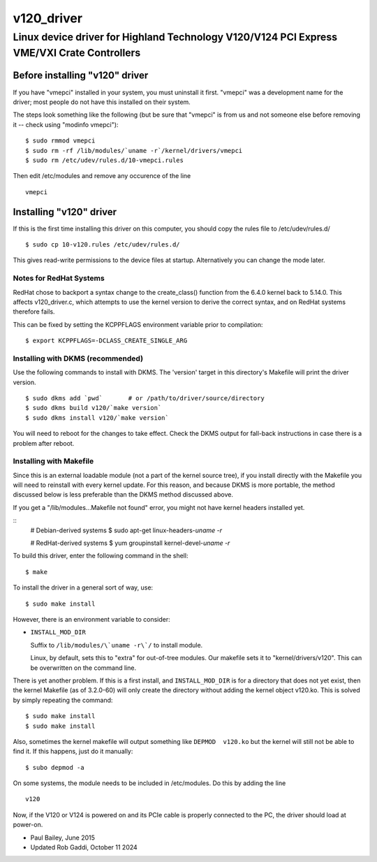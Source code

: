 ===========
v120_driver
===========

-------------------------------------------------------------------------------------------
Linux device driver for Highland Technology V120/V124 PCI Express VME/VXI Crate Controllers
-------------------------------------------------------------------------------------------


Before installing "v120" driver
===============================

If you have "vmepci" installed in your system, you must uninstall it
first.  "vmepci" was a development name for the driver; most people do
not have this installed on their system.

The steps look something like the following (but be sure that "vmepci"
is from us and not someone else before removing it -- check using
"modinfo vmepci"):

::

    $ sudo rmmod vmepci
    $ sudo rm -rf /lib/modules/`uname -r`/kernel/drivers/vmepci
    $ sudo rm /etc/udev/rules.d/10-vmepci.rules

Then edit /etc/modules and remove any occurence of the line

::

    vmepci

Installing "v120" driver
========================

If this is the first time installing this driver on this computer,
you should copy the rules file to /etc/udev/rules.d/

::

    $ sudo cp 10-v120.rules /etc/udev/rules.d/

This gives read-write permissions to the device files at startup.
Alternatively you can change the mode later.

Notes for RedHat Systems
------------------------

RedHat chose to backport a syntax change to the create_class() function from
the 6.4.0 kernel back to 5.14.0.  This affects v120_driver.c, which attempts
to use the kernel version to derive the correct syntax, and on RedHat systems
therefore fails.

This can be fixed by setting the KCPPFLAGS environment variable prior to
compilation::

    $ export KCPPFLAGS=-DCLASS_CREATE_SINGLE_ARG

Installing with DKMS (recommended)
----------------------------------

Use the following commands to install with DKMS.  The 'version'
target in this directory's Makefile will print the driver version.

::

    $ sudo dkms add `pwd`       # or /path/to/driver/source/directory
    $ sudo dkms build v120/`make version`
    $ sudo dkms install v120/`make version`

You will need to reboot for the changes to take effect.  Check the DKMS
output for fall-back instructions in case there is a problem after
reboot.


Installing with Makefile
------------------------

Since this is an external loadable module (not a part of the kernel
source tree), if you install directly with the Makefile you will need to
reinstall with every kernel update.  For this reason, and because DKMS is
more portable, the method discussed below is less preferable than
the DKMS method discussed above.

If you get a "/lib/modules...Makefile not found" error, you might not
have kernel headers installed yet.

::
    # Debian-derived systems
    $ sudo apt-get linux-headers-`uname -r`
    
    # RedHat-derived systems
    $ yum groupinstall kernel-devel-`uname -r`

To build this driver, enter the following command in the shell:

::

    $ make

To install the driver in a general sort of way, use:

::

    $ sudo make install

However, there is an environment variable to consider:

* ``INSTALL_MOD_DIR``

  Suffix to ``/lib/modules/\`uname -r\`/`` to install module.

  Linux, by default, sets this to "extra" for out-of-tree modules.
  Our makefile sets it to "kernel/drivers/v120".  This can be
  overwritten on the command line.

There is yet another problem.  If this is a first install, and
``INSTALL_MOD_DIR`` is for a directory that does not yet exist, then the
kernel Makefile (as of 3.2.0-60) will only create the directory without
adding the kernel object v120.ko.  This is solved by simply repeating the
command:

::

    $ sudo make install
    $ sudo make install

Also, sometimes the kernel makefile will output something like
``DEPMOD  v120.ko`` but the kernel will still not be able to find it.  If
this happens, just do it manually:

::

    $ subo depmod -a

On some systems, the module needs to be included in /etc/modules.  Do
this by adding the line

::

    v120

Now, if the V120 or V124 is powered on and its PCIe cable is properly
connected to the PC, the driver should load at power-on.

- Paul Bailey, June 2015
- Updated Rob Gaddi, October 11 2024
